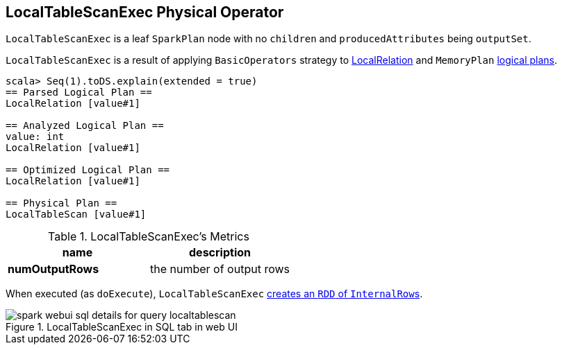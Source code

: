 == LocalTableScanExec Physical Operator

`LocalTableScanExec` is a leaf `SparkPlan` node with no `children` and `producedAttributes` being `outputSet`.

`LocalTableScanExec` is a result of applying `BasicOperators` strategy to link:spark-sql-logical-plan.adoc#LocalRelation[LocalRelation] and `MemoryPlan` link:spark-sql-logical-plan.adoc[logical plans].

[source, scala]
----
scala> Seq(1).toDS.explain(extended = true)
== Parsed Logical Plan ==
LocalRelation [value#1]

== Analyzed Logical Plan ==
value: int
LocalRelation [value#1]

== Optimized Logical Plan ==
LocalRelation [value#1]

== Physical Plan ==
LocalTableScan [value#1]
----

.LocalTableScanExec's Metrics
[width="100%",frame="topbot",options="header,footer"]
|======================
|name |description
|*numOutputRows* | the number of output rows
|======================

When executed (as `doExecute`), `LocalTableScanExec` link:spark-sparkcontext.adoc#parallelize[creates an `RDD` of ``InternalRow``s].

.LocalTableScanExec in SQL tab in web UI
image::images/spark-webui-sql-details-for-query-localtablescan.png[align="center"]
